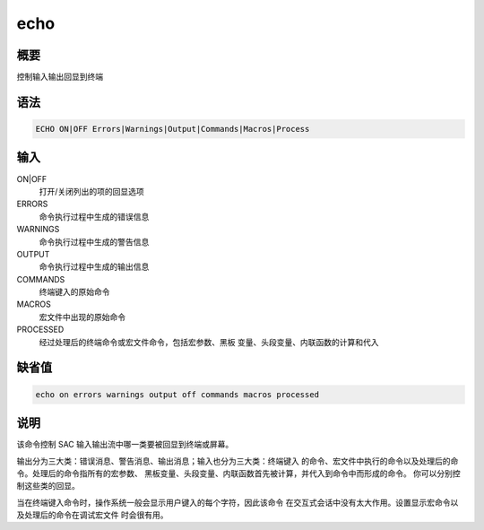 echo
====

概要
----

控制输入输出回显到终端

语法
----

.. code-block:: console

    ECHO ON|OFF Errors|Warnings|Output|Commands|Macros|Process

输入
----

ON|OFF
    打开/关闭列出的项的回显选项

ERRORS
    命令执行过程中生成的错误信息

WARNINGS
    命令执行过程中生成的警告信息

OUTPUT
    命令执行过程中生成的输出信息

COMMANDS
    终端键入的原始命令

MACROS
    宏文件中出现的原始命令

PROCESSED
    经过处理后的终端命令或宏文件命令，包括宏参数、黑板
    变量、头段变量、内联函数的计算和代入

缺省值
------

.. code-block:: console

    echo on errors warnings output off commands macros processed

说明
----

该命令控制 SAC 输入输出流中哪一类要被回显到终端或屏幕。

输出分为三大类：错误消息、警告消息、输出消息；输入也分为三大类：终端键入
的命令、宏文件中执行的命令以及处理后的命令。处理后的命令指所有的宏参数、
黑板变量、头段变量、内联函数首先被计算，并代入到命令中而形成的命令。
你可以分别控制这些类的回显。

当在终端键入命令时，操作系统一般会显示用户键入的每个字符，因此该命令
在交互式会话中没有太大作用。设置显示宏命令以及处理后的命令在调试宏文件
时会很有用。
